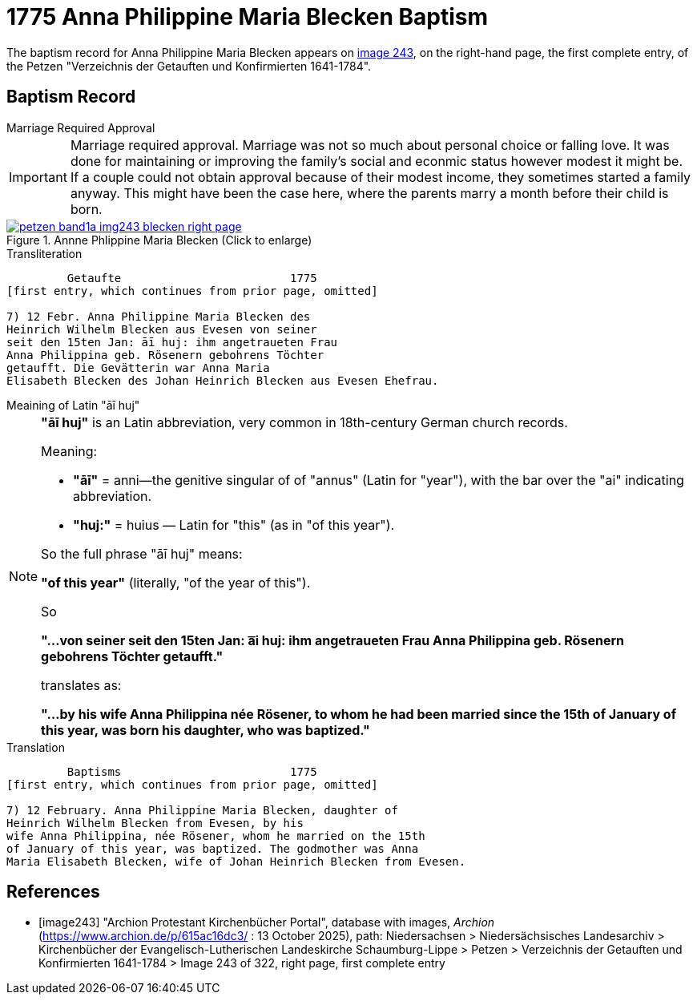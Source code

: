 = 1775 Anna Philippine Maria Blecken Baptism
:page-role: doc-width

The baptism record for Anna Philippine Maria Blecken appears on <<image243, image 243>>, on the
right-hand page, the first complete entry, of the Petzen "Verzeichnis der Getauften und Konfirmierten 1641-1784".

== Baptism Record

.Marriage Required Approval
****
[IMPORTANT]
====
Marriage required approval. Marriage was not so much about personal choice or falling love. It was done for maintaining or improving
the family's social and econmic status however modest it might be. If a couple could not obtain approval because of their
modest income, they sometimes started a family anyway. This might have been the case here, where the parents marry a month before
their child is born.
====
****

image::petzen-band1a-img243-blecken-right-page.jpg[align=left,title='Annne Phlippine Maria Blecken (Click to enlarge)',link=self]

.Transliteration
....
         Getaufte                         1775
[first entry, which continues from prior page, omitted]

7) 12 Febr. Anna Philippine Maria Blecken des
Heinrich Wilhelm Blecken aus Evesen von seiner
seit den 15ten Jan: āī huj: ihm angetraueten Frau
Anna Philippina geb. Rösenern gebohrens Töchter
getaufft. Die Gevätterin war Anna Maria
Elisabeth Blecken des Johan Heinrich Blecken aus Evesen Ehefrau.
....

.Meaining of Latin "āī huj"
****
[NOTE]
====
**"āī huj"** is an Latin abbreviation, very common in 18th-century German church records.
 
Meaning:

* **"āī"** = anni--the genitive singular of of "annus" (Latin for "year"), with the bar over the "ai"
indicating abbreviation.
* **"huj:"** = huius — Latin for "this" (as in "of this year").

So the full phrase "āī huj" means:

**"of this year"** (literally, "of the year of this").

So

**"...von seiner seit den 15ten Jan: a͞i huj: ihm angetraueten Frau Anna Philippina geb. Rösenern gebohrens
Töchter getaufft."** 

translates as:

**"...by his wife Anna Philippina née Rösener, to whom he had been married since the 15th of January of this year,
was born his daughter, who was baptized."** 

====
****

.Translation
....
         Baptisms                         1775
[first entry, which continues from prior page, omitted]

7) 12 February. Anna Philippine Maria Blecken, daughter of
Heinrich Wilhelm Blecken from Evesen, by his
wife Anna Philippina, née Rösener, whom he married on the 15th
of January of this year, was baptized. The godmother was Anna
Maria Elisabeth Blecken, wife of Johan Heinrich Blecken from Evesen.
....


[bibliography]
== References

* [[[image243]]] "Archion Protestant Kirchenbücher Portal", database with images, _Archion_ (https://www.archion.de/p/615ac16dc3/ : 13 October 2025), path:
Niedersachsen > Niedersächsisches Landesarchiv > Kirchenbücher der Evangelisch-Lutherischen  Landeskirche Schaumburg-Lippe > Petzen >
Verzeichnis der Getauften und Konfirmierten 1641-1784 > Image 243 of 322, right page, first complete entry
